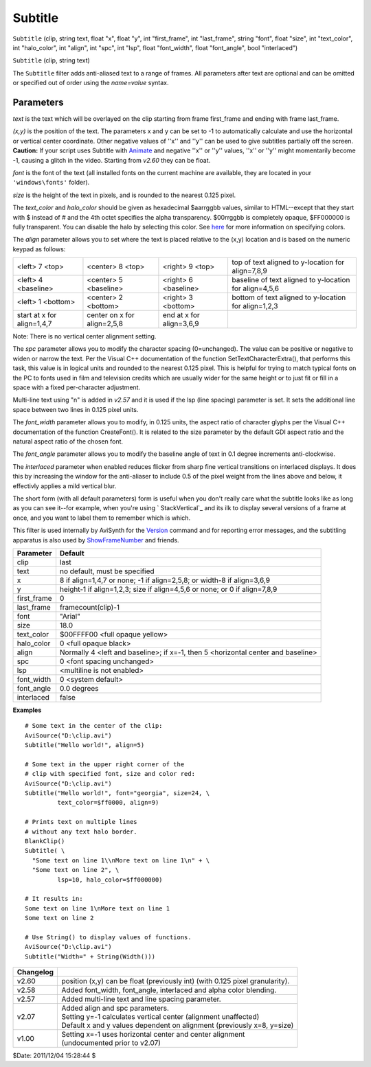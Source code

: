 
Subtitle
========

``Subtitle`` (clip, string text, float "x", float "y", int "first_frame", int
"last_frame", string "font", float "size", int "text_color", int
"halo_color", int "align", int "spc", int "lsp", float "font_width", float
"font_angle", bool "interlaced")

``Subtitle`` (clip, string text)

The ``Subtitle`` filter adds anti-aliased text to a range of frames. All
parameters after text are optional and can be omitted or specified out of
order using the *name=value* syntax.


Parameters
----------

*text* is the text which will be overlayed on the clip starting from frame
first_frame and ending with frame last_frame.

*(x,y)* is the position of the text. The parameters x and y can be set to -1 to
automatically calculate and use the horizontal or vertical center coordinate.
Other negative values of ''x'' and ''y'' can be used to give subtitles
partially off the screen. **Caution:** If your script uses Subtitle with
`Animate`_ and negative ''x'' or ''y'' values, ''x'' or ''y'' might
momentarily become -1, causing a glitch in the video. Starting from *v2.60*
they can be float.

*font* is the font of the text (all installed fonts on the current machine are
available, they are located in your ``'windows\fonts'`` folder).

*size* is the height of the text in pixels, and is rounded to the nearest 0.125
pixel.

The *text_color* and *halo_color* should be given as hexadecimal $aarrggbb
values, similar to HTML--except that they start with $ instead of # and the
4th octet specifies the alpha transparency. $00rrggbb is completely opaque,
$FF000000 is fully transparent. You can disable the halo by selecting this
color. See `here`_ for more information on specifying colors.

The *align* parameter allows you to set where the text is placed relative to
the (x,y) location and is based on the numeric keypad as follows:

+----------------------------+-----------------------------+--------------------------+-----------------------------+
| <left> 7 <top>             | <center> 8 <top>            | <right> 9 <top>          | top of text aligned to      |
|                            |                             |                          | y-location for align=7,8,9  |
+----------------------------+-----------------------------+--------------------------+-----------------------------+
| <left> 4 <baseline>        | <center> 5 <baseline>       | <right> 6 <baseline>     | baseline of text aligned to |
|                            |                             |                          | y-location for align=4,5,6  |
+----------------------------+-----------------------------+--------------------------+-----------------------------+
| <left> 1 <bottom>          | <center> 2 <bottom>         | <right> 3 <bottom>       | bottom of text aligned to   |
|                            |                             |                          | y-location for align=1,2,3  |
+----------------------------+-----------------------------+--------------------------+-----------------------------+
| start at x for align=1,4,7 | center on x for align=2,5,8 | end at x for align=3,6,9 |                             |
+----------------------------+-----------------------------+--------------------------+-----------------------------+

Note: There is no vertical center alignment setting.

The *spc* parameter allows you to modify the character spacing (0=unchanged).
The value can be positive or negative to widen or narrow the text. Per the
Visual C++ documentation of the function SetTextCharacterExtra(), that
performs this task, this value is in logical units and rounded to the nearest
0.125 pixel. This is helpful for trying to match typical fonts on the PC to
fonts used in film and television credits which are usually wider for the
same height or to just fit or fill in a space with a fixed per-character
adjustment.

Multi-line text using "\n" is added in *v2.57* and it is used if the lsp
(line spacing) parameter is set. It sets the additional line space between
two lines in 0.125 pixel units.

The *font_width* parameter allows you to modify, in 0.125 units, the aspect
ratio of character glyphs per the Visual C++ documentation of the function
CreateFont(). It is related to the size parameter by the default GDI aspect
ratio and the natural aspect ratio of the chosen font.

The *font_angle* parameter allows you to modify the baseline angle of text in
0.1 degree increments anti-clockwise.

The *interlaced* parameter when enabled reduces flicker from sharp fine
vertical transitions on interlaced displays. It does this by increasing the
window for the anti-aliaser to include 0.5 of the pixel weight from the lines
above and below, it effectivly applies a mild vertical blur.

The short form (with all default parameters) form is useful when you don't
really care what the subtitle looks like as long as you can see it--for
example, when you're using ` StackVertical`_ and its ilk to display several
versions of a frame at once, and you want to label them to remember which is
which.

This filter is used internally by AviSynth for the `Version`_ command and for
reporting error messages, and the subtitling apparatus is also used by
`ShowFrameNumber`_ and friends.

+-------------+----------------------------------------------------------------------------------+
| Parameter   | Default                                                                          |
+=============+==================================================================================+
| clip        | last                                                                             |
+-------------+----------------------------------------------------------------------------------+
| text        | no default, must be specified                                                    |
+-------------+----------------------------------------------------------------------------------+
| x           | 8 if align=1,4,7 or none; -1 if align=2,5,8; or width-8 if align=3,6,9           |
+-------------+----------------------------------------------------------------------------------+
| y           | height-1 if align=1,2,3; size if align=4,5,6 or none; or 0 if align=7,8,9        |
+-------------+----------------------------------------------------------------------------------+
| first_frame | 0                                                                                |
+-------------+----------------------------------------------------------------------------------+
| last_frame  | framecount(clip)-1                                                               |
+-------------+----------------------------------------------------------------------------------+
| font        | "Arial"                                                                          |
+-------------+----------------------------------------------------------------------------------+
| size        | 18.0                                                                             |
+-------------+----------------------------------------------------------------------------------+
| text_color  | $00FFFF00 <full opaque yellow>                                                   |
+-------------+----------------------------------------------------------------------------------+
| halo_color  | 0 <full opaque black>                                                            |
+-------------+----------------------------------------------------------------------------------+
| align       | Normally 4 <left and baseline>; if x=-1, then 5 <horizontal center and baseline> |
+-------------+----------------------------------------------------------------------------------+
| spc         | 0 <font spacing unchanged>                                                       |
+-------------+----------------------------------------------------------------------------------+
| lsp         | <multiline is not enabled>                                                       |
+-------------+----------------------------------------------------------------------------------+
| font_width  | 0 <system default>                                                               |
+-------------+----------------------------------------------------------------------------------+
| font_angle  | 0.0 degrees                                                                      |
+-------------+----------------------------------------------------------------------------------+
| interlaced  | false                                                                            |
+-------------+----------------------------------------------------------------------------------+

**Examples**
::

    # Some text in the center of the clip:
    AviSource("D:\clip.avi")
    Subtitle("Hello world!", align=5)

    # Some text in the upper right corner of the
    # clip with specified font, size and color red:
    AviSource("D:\clip.avi")
    Subtitle("Hello world!", font="georgia", size=24, \
             text_color=$ff0000, align=9)

    # Prints text on multiple lines
    # without any text halo border.
    BlankClip()
    Subtitle( \
      "Some text on line 1\\nMore text on line 1\n" + \
      "Some text on line 2", \
             lsp=10, halo_color=$ff000000)

    # It results in:
    Some text on line 1\nMore text on line 1
    Some text on line 2

    # Use String() to display values of functions.
    AviSource("D:\clip.avi")
    Subtitle("Width=" + String(Width()))

+-----------+-------------------------------------------------------------------------+
| Changelog |                                                                         |
+===========+=========================================================================+
| v2.60     | position (x,y) can be float (previously int) (with 0.125 pixel          |
|           | granularity).                                                           |
+-----------+-------------------------------------------------------------------------+
| v2.58     | Added font_width, font_angle, interlaced and alpha color blending.      |
+-----------+-------------------------------------------------------------------------+
| v2.57     | Added multi-line text and line spacing parameter.                       |
+-----------+-------------------------------------------------------------------------+
| v2.07     || Added align and spc parameters.                                        |
|           || Setting y=-1 calculates vertical center (alignment unaffected)         |
|           || Default x and y values dependent on alignment (previously x=8, y=size) |
+-----------+-------------------------------------------------------------------------+
| v1.00     || Setting x=-1 uses horizontal center and center alignment               |
|           || (undocumented prior to v2.07)                                          |
+-----------+-------------------------------------------------------------------------+

$Date: 2011/12/04 15:28:44 $

.. _Animate: animate.rst
.. _here: ../syntax_colors.rst
.. _ StackVertical: stack.rst
.. _Version: version.rst
.. _ShowFrameNumber: showframes.rst
